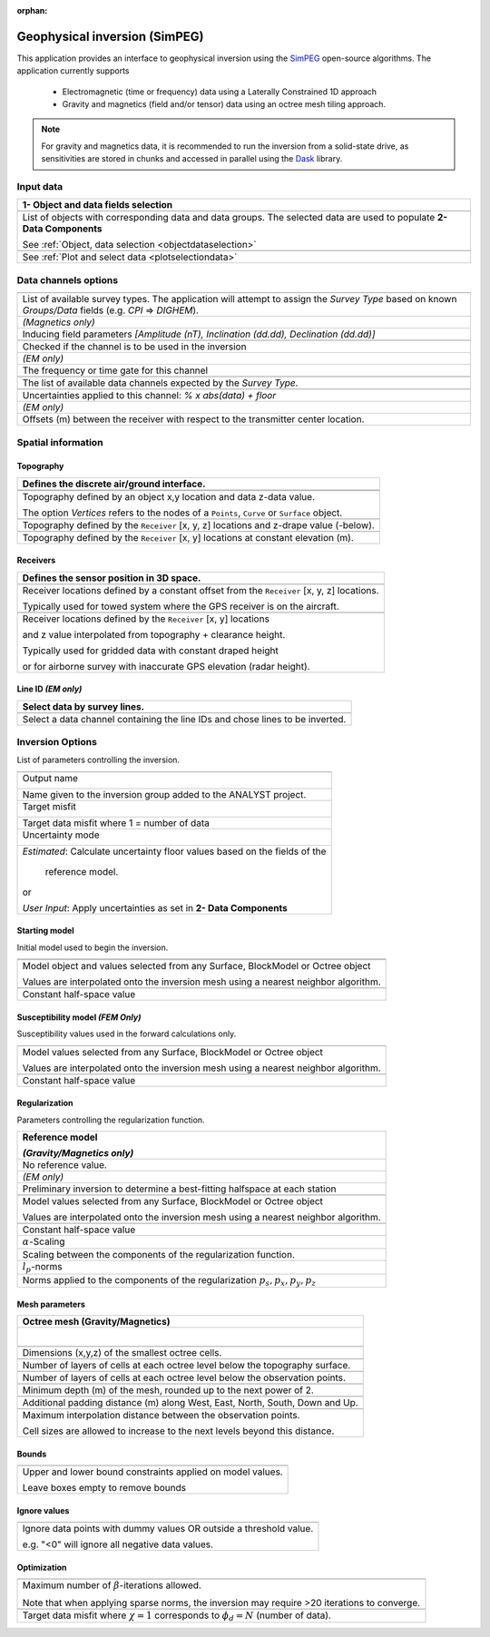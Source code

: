 :orphan:

.. _inversionApp:

Geophysical inversion (SimPEG)
==============================

This application provides an interface to geophysical inversion using the `SimPEG <https://simpeg.xyz/>`_ open-source algorithms. The application currently supports

 - Electromagnetic (time or frequency) data using a Laterally Constrained 1D approach
 - Gravity and magnetics (field and/or tensor) data using an octree mesh tiling approach.

.. note:: For gravity and magnetics data, it is recommended to run the
          inversion from a solid-state drive, as
          sensitivities are stored in chunks and accessed in parallel using
          the `Dask <https://dask.org/>`_ library.

.. figure:: ./images/Geophysical_inversion_app.png
        :align: center
        :alt: inv_app


Input data
----------

.. list-table::
   :header-rows: 1

   * - **1- Object and data fields selection**
   * -  .. jupyter-execute::
            :hide-code:

            from geoapps.selection import ObjectDataSelection
            ObjectDataSelection(
            select_multiple=True, add_groups=True,
                 h5file=r"../assets/FlinFlon.geoh5",
                 objects="Data_FEM_pseudo3D",
            ).widget
   * - List of objects with corresponding data and data groups.
       The selected data are used to populate **2- Data Components**

       See :ref:`Object, data selection <objectdataselection>`
   * - .. jupyter-execute::
            :hide-code:

            from geoapps.plotting import PlotSelection2D
            app = PlotSelection2D(
              h5file=r"../assets/FlinFlon.geoh5",
            )
            app.widget
   * - See :ref:`Plot and select data <plotselectiondata>`


Data channels options
---------------------

.. list-table::
   :header-rows: 1

   * -  .. jupyter-execute::
            :hide-code:

            from geoapps.utils import geophysical_systems
            from ipywidgets.widgets import Dropdown
            Dropdown(
              options=["Magnetics", "Gravity"] + list(geophysical_systems.parameters().keys()),
              description="Survey Type: ",
            )

   * - List of available survey types.
       The application will attempt to assign the *Survey Type* based on
       known *Groups/Data* fields (e.g. *CPI* => *DIGHEM*).
   * -  .. jupyter-execute::
            :hide-code:

            from ipywidgets.widgets import Text
            Text(
              description="Inducing Field [Amp, Inc, Dec]",
              value="60000, 79, 11"
            )

        *(Magnetics only)*
   * - Inducing field parameters
       *[Amplitude (nT), Inclination (dd.dd), Declination (dd.dd)]*
   * -  .. jupyter-execute::
            :hide-code:

            from geoapps.inversion import ChannelOptions
            app = ChannelOptions("DIGHEM", "Frequency (Hz)")
            app.active.value=True
            app.active
   * - Checked if the channel is to be used in the inversion
   * -  *(EM only)*

        .. jupyter-execute::
            :hide-code:

            from geoapps.inversion import ChannelOptions
            app = ChannelOptions("DIGHEM", "Frequency (Hz)")
            app.label.value = "900"
            app.label

   * - The frequency or time gate for this channel
   * -  .. jupyter-execute::
            :hide-code:

            from geoapps.inversion import ChannelOptions
            app = ChannelOptions("DIGHEM", "Frequency (Hz)")
            app.channel_selection.options = ["CPI56k", "CPI7000", "CPI900", "CPQ56k", "CPQ7000", "CPQ900"]
            app.channel_selection.value  = "CPI900"
            app.channel_selection
   * - The list of available data channels expected by the *Survey Type*.
   * -  .. jupyter-execute::
            :hide-code:

            from geoapps.inversion import ChannelOptions
            app = ChannelOptions("DIGHEM", "Frequency (Hz)")
            app.uncertainties.value="0, 4"
            app.uncertainties
   * - Uncertainties applied to this channel: *% x abs(data) + floor*
   * - *(EM only)*

       .. jupyter-execute::
            :hide-code:

            from geoapps.inversion import ChannelOptions
            app = ChannelOptions("DIGHEM", "Frequency (Hz)")
            app.offsets.value="8, 0, 0"
            app.offsets

   * - Offsets (m) between the receiver with respect to the transmitter center location.


Spatial information
-------------------

Topography
^^^^^^^^^^

.. list-table::
   :header-rows: 1

   * - Defines the discrete air/ground interface.
   * -  .. jupyter-execute::
            :hide-code:

            Dropdown(
              options=["Topography", "Receivers", "Line ID (EM)"],
            )
   * -  .. jupyter-execute::
            :hide-code:

            from geoapps.inversion import TopographyOptions
            app = TopographyOptions(
                h5file=r"../assets/FlinFlon.geoh5",
                objects="Topography", value="Vertices"
            )
            app.options.value="Object"
            app.options.disabled=True
            app.widget

   * - Topography defined by an object x,y location and data z-data value.

       The option *Vertices* refers to the nodes of a ``Points``, ``Curve`` or ``Surface`` object.
   * -  .. jupyter-execute::
            :hide-code:

            from geoapps.inversion import TopographyOptions
            app = TopographyOptions(
                h5file=r"../assets/FlinFlon.geoh5",
                objects="Topography", value="Vertices"
            )
            app.options.value="Relative to Sensor"
            app.options.disabled=True
            app.offset.value = -40
            app.widget

   * - Topography defined by the ``Receiver`` [x, y, z] locations and z-drape value (-below).
   * -  .. jupyter-execute::
            :hide-code:

            from geoapps.inversion import TopographyOptions
            app = TopographyOptions(
                h5file=r"../assets/FlinFlon.geoh5",
                objects="Topography", value="Vertices"
            )
            app.options.value="Constant"
            app.options.disabled=True
            app.widget

   * - Topography defined by the ``Receiver`` [x, y] locations at constant elevation (m).

Receivers
^^^^^^^^^

.. list-table::
   :header-rows: 1

   * - Defines the sensor position in 3D space.
   * -  .. jupyter-execute::
            :hide-code:

            from geoapps.inversion import SensorOptions
            h5file = r"../assets/FlinFlon.geoh5"
            app = SensorOptions(h5file=h5file, objects="Data_FEM_pseudo3D")
            app.options.value="sensor location + (dx, dy, dz)"
            app.options.disabled=True
            app.widget
   * - Receiver locations defined by a constant offset from the
       ``Receiver`` [x, y, z] locations.

       Typically used for towed system where the GPS receiver is on the aircraft.
   * -  .. jupyter-execute::
            :hide-code:

            from geoapps.inversion import SensorOptions
            h5file = r"../assets/FlinFlon.geoh5"
            app = SensorOptions(h5file=h5file, objects="Data_FEM_pseudo3D")
            app.options.value="topo + radar + (dx, dy, dz)"
            app.data.options = list(app.data.options) + ["radar"]
            app.data.value = 'radar'
            app.options.disabled=True
            app.widget
   * - Receiver locations defined by the ``Receiver`` [x, y] locations

       and z value interpolated from topography + clearance height.

       Typically used for gridded data with constant draped height

       or for airborne survey with inaccurate GPS elevation (radar height).

Line ID *(EM only)*
^^^^^^^^^^^^^^^^^^^

.. list-table::
   :header-rows: 1

   * - Select data by survey lines.
   * -  .. jupyter-execute::
            :hide-code:

            from geoapps.inversion import LineOptions
            h5file = r"../assets/FlinFlon.geoh5"
            app = LineOptions(h5file=h5file, objects="Data_FEM_pseudo3D")
            app.widget
   * - Select a data channel containing the line IDs and chose lines to be inverted.


Inversion Options
-----------------

List of parameters controlling the inversion.

.. list-table::
   :header-rows: 1

   * - .. jupyter-execute::
            :hide-code:

            from geoapps.inversion import InversionOptions
            h5file = r"../assets/FlinFlon.geoh5"
            widgets = InversionOptions(h5file=h5file)
            widgets.option_choices
   * - Output name

        .. jupyter-execute::
            :hide-code:

            from geoapps.inversion import InversionOptions
            h5file = r"../assets/FlinFlon.geoh5"
            widgets = InversionOptions(h5file=h5file)
            widgets.output_name
   * - Name given to the inversion group added to the ANALYST project.
   * - Target misfit

        .. jupyter-execute::
            :hide-code:

            from geoapps.inversion import InversionOptions
            h5file = r"../assets/FlinFlon.geoh5"
            widgets = InversionOptions(h5file=h5file)
            widgets.chi_factor
   * - Target data misfit where 1 = number of data
   * - Uncertainty mode

        .. jupyter-execute::
            :hide-code:

            from geoapps.inversion import InversionOptions
            h5file = r"../assets/FlinFlon.geoh5"
            widgets = InversionOptions(h5file=h5file)
            widgets.uncert_mode
   * - *Estimated*: Calculate uncertainty floor values based on the fields of the

        reference model.

       or

       *User Input*: Apply uncertainties as set in **2- Data Components**

Starting model
^^^^^^^^^^^^^^

Initial model used to begin the inversion.

.. list-table::
   :header-rows: 1

   * -
   * -  .. jupyter-execute::
            :hide-code:

            from geoapps.inversion import InversionOptions
            h5file = r"../assets/FlinFlon.geoh5"
            widgets = InversionOptions(h5file=h5file)
            widgets.starting_model.options.value = "Model"
            widgets.starting_model.options.disabled = True
            widgets.starting_model.objects.value = "O2O_Interp_25m"
            widgets.starting_model.data.value = "VTEM_model"
            widgets.starting_model.widget
   * - Model object and values selected from any Surface, BlockModel or Octree object

       Values are interpolated onto the inversion mesh using a nearest neighbor algorithm.
   * -  .. jupyter-execute::
            :hide-code:

            from geoapps.inversion import InversionOptions
            h5file = r"../assets/FlinFlon.geoh5"
            widgets = InversionOptions(h5file=h5file)
            widgets.starting_model.options.value = "Value"
            widgets.starting_model.value.value = 1e-4
            widgets.starting_model.options.disabled = True
            widgets.starting_model.widget
   * - Constant half-space value

Susceptibility model *(FEM Only)*
^^^^^^^^^^^^^^^^^^^^^^^^^^^^^^^^^

Susceptibility values used in the forward calculations only.

.. list-table::
   :header-rows: 1

   * -  .. jupyter-execute::
            :hide-code:

            from geoapps.inversion import InversionOptions
            h5file = r"../assets/FlinFlon.geoh5"
            widgets = InversionOptions(h5file=h5file)
            widgets.susceptibility_model.options.value = "Model"
            widgets.susceptibility_model.options.disabled = True
            widgets.susceptibility_model.objects.value = "O2O_Interp_25m"
            widgets.susceptibility_model.data.value = "VTEM_model"
            widgets.susceptibility_model.widget
   * - Model values selected from any Surface, BlockModel or Octree object

       Values are interpolated onto the inversion mesh using a nearest neighbor algorithm.
   * -  .. jupyter-execute::
            :hide-code:

            from geoapps.inversion import InversionOptions
            h5file = r"../assets/FlinFlon.geoh5"
            widgets = InversionOptions(h5file=h5file)
            widgets.susceptibility_model.options.value = "Value"
            widgets.susceptibility_model.value.value = 1e-4
            widgets.susceptibility_model.options.disabled = True
            widgets.susceptibility_model.widget
   * - Constant half-space value

Regularization
^^^^^^^^^^^^^^

Parameters controlling the regularization function.

.. list-table::
   :header-rows: 1

   * - Reference model

       .. jupyter-execute::
            :hide-code:

            from geoapps.inversion import InversionOptions
            h5file = r"../assets/FlinFlon.geoh5"
            widgets = InversionOptions(h5file=h5file)
            widgets.reference_model.options.value = "None"
            widgets.reference_model.options.disabled = True
            widgets.reference_model.widget

       *(Gravity/Magnetics only)*
   * - No reference value.
   * - *(EM only)*

       .. jupyter-execute::
            :hide-code:

            from geoapps.inversion import InversionOptions
            h5file = r"../assets/FlinFlon.geoh5"
            widgets = InversionOptions(h5file=h5file)
            widgets.reference_model.options.value = "Best-fitting halfspace"
            widgets.reference_model.options.disabled = True
            widgets.reference_model.widget

   * - Preliminary inversion to determine a best-fitting halfspace at each station
   * - .. jupyter-execute::
            :hide-code:

            from geoapps.inversion import InversionOptions
            h5file = r"../assets/FlinFlon.geoh5"
            widgets = InversionOptions(h5file=h5file)
            widgets.reference_model.options.value = "Model"
            widgets.reference_model.options.disabled = True
            widgets.reference_model.objects.value = "O2O_Interp_25m"
            widgets.reference_model.data.value = "VTEM_model"
            widgets.reference_model.widget
   * - Model values selected from any Surface, BlockModel or Octree object

       Values are interpolated onto the inversion mesh using a nearest neighbor algorithm.
   * - .. jupyter-execute::
            :hide-code:

            from geoapps.inversion import InversionOptions
            h5file = r"../assets/FlinFlon.geoh5"
            widgets = InversionOptions(h5file=h5file)
            widgets.reference_model.options.value = "Value"
            widgets.reference_model.options.disabled = True
            widgets.reference_model.value.value = "1e-4"
            widgets.reference_model.widget
   * - Constant half-space value
   * - :math:`\alpha`-Scaling

       .. jupyter-execute::
            :hide-code:

            from geoapps.inversion import InversionOptions
            h5file = r"../assets/FlinFlon.geoh5"
            widgets = InversionOptions(h5file=h5file)
            widgets.alphas

   * - Scaling between the components of the regularization function.
   * - :math:`l_p`-norms

       .. jupyter-execute::
            :hide-code:

            from geoapps.inversion import InversionOptions
            h5file = r"../assets/FlinFlon.geoh5"
            widgets = InversionOptions(h5file=h5file)
            widgets.norms

   * - Norms applied to the components of the regularization :math:`p_s, p_x, p_y, p_z`

Mesh parameters
^^^^^^^^^^^^^^^
.. list-table::
   :header-rows: 1

   * - Octree mesh (Gravity/Magnetics)
   * - .. figure:: ./images/Octree_refinement.png
        :scale: 50%
        :align: left
   * - .. jupyter-execute::
            :hide-code:

            from geoapps.inversion import MeshOctreeOptions
            widgets = MeshOctreeOptions()
            widgets.core_cell_size
   * - Dimensions (x,y,z) of the smallest octree cells.
   * - .. jupyter-execute::
            :hide-code:

            from geoapps.inversion import MeshOctreeOptions
            widgets = MeshOctreeOptions()
            widgets.octree_levels_topo
   * - Number of layers of cells at each octree level below the topography surface.
   * - .. jupyter-execute::
            :hide-code:

            from geoapps.inversion import MeshOctreeOptions
            widgets = MeshOctreeOptions()
            widgets.octree_levels_obs
   * - Number of layers of cells at each octree level below the observation points.
   * - .. jupyter-execute::
            :hide-code:

            from geoapps.inversion import MeshOctreeOptions
            widgets = MeshOctreeOptions()
            widgets.depth_core
   * - Minimum depth (m) of the mesh, rounded up to the next power of 2.
   * - .. jupyter-execute::
            :hide-code:

            from geoapps.inversion import MeshOctreeOptions
            widgets = MeshOctreeOptions()
            widgets.padding_distance
   * - Additional padding distance (m) along West, East, North, South, Down and Up.
   * - .. jupyter-execute::
            :hide-code:

            from geoapps.inversion import MeshOctreeOptions
            widgets = MeshOctreeOptions()
            widgets.max_distance
   * - Maximum interpolation distance between the observation points.

       Cell sizes are allowed to increase to the next levels beyond this distance.

Bounds
^^^^^^
.. list-table::
   :header-rows: 1

   * - .. jupyter-execute::
            :hide-code:

            from geoapps.inversion import InversionOptions
            h5file = r"../assets/FlinFlon.geoh5"
            widgets = InversionOptions(h5file=h5file)
            widgets.lower_bound.value = "1e-5"
            widgets.upper_bound.value = "1e-1"
            widgets.inversion_options["upper-lower bounds"]
   * - Upper and lower bound constraints applied on model values.

       Leave boxes empty to remove bounds


Ignore values
^^^^^^^^^^^^^
.. list-table::
   :header-rows: 1

   * - .. jupyter-execute::
            :hide-code:

            from geoapps.inversion import InversionOptions
            h5file = r"../assets/FlinFlon.geoh5"
            widgets = InversionOptions(h5file=h5file)
            widgets.ignore_values
   * - Ignore data points with dummy values OR outside a threshold value.

       e.g. "<0" will ignore all negative data values.

Optimization
^^^^^^^^^^^^
.. list-table::
   :header-rows: 1

   * - .. jupyter-execute::
          :hide-code:

          from geoapps.inversion import InversionOptions
          h5file = r"../assets/FlinFlon.geoh5"
          widgets = InversionOptions(h5file=h5file)
          widgets.max_iterations
   * - Maximum number of :math:`\beta`-iterations allowed.

       Note that when applying sparse norms, the inversion may require >20 iterations to converge.
   * - .. jupyter-execute::
          :hide-code:

          from geoapps.inversion import InversionOptions
          h5file = r"../assets/FlinFlon.geoh5"
          widgets = InversionOptions(h5file=h5file)
          widgets.chi_factor
   * - Target data misfit where :math:`\chi=1` corresponds to :math:`\phi_d=N` (number of data).
